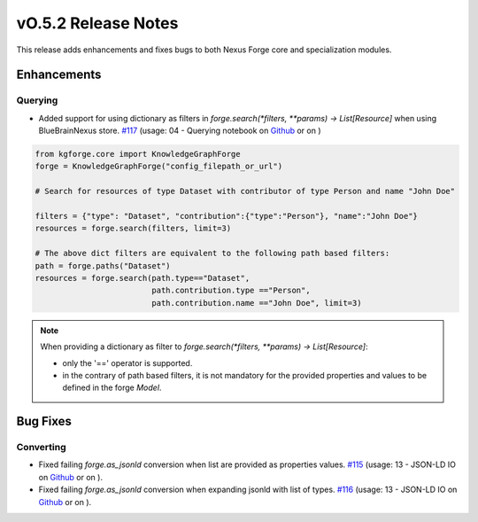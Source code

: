 ====================
vO.5.2 Release Notes
====================

This release adds enhancements and fixes bugs to both Nexus Forge core and specialization modules.

Enhancements
============

Querying
--------

* Added support for using dictionary as filters in `forge.search(*filters, **params) -> List[Resource]` when using BlueBrainNexus store. `#117 <https://github.com/BlueBrain/nexus-forge/pull/117>`__ (usage: 04 - Querying notebook on `Github <https://github.com/BlueBrain/nexus-forge/blob/v0.5.2/examples/notebooks/getting-started/04%20-%20Querying.ipynb>`__ or on |Binder|)

.. code-block:: python

   from kgforge.core import KnowledgeGraphForge
   forge = KnowledgeGraphForge("config_filepath_or_url")
   
   # Search for resources of type Dataset with contributor of type Person and name "John Doe"
   
   filters = {"type": "Dataset", "contribution":{"type":"Person"}, "name":"John Doe"}
   resources = forge.search(filters, limit=3)

   # The above dict filters are equivalent to the following path based filters:
   path = forge.paths("Dataset")
   resources = forge.search(path.type=="Dataset",
                            path.contribution.type =="Person",
                            path.contribution.name =="John Doe", limit=3)

.. note::

   When providing a dictionary as filter to `forge.search(*filters, **params) -> List[Resource]`:
   
   * only the '==' operator is supported.
   * in the contrary of path based filters, it is not mandatory for the provided properties and values to be defined in the forge `Model`.

Bug Fixes
=========

Converting
----------

*  Fixed failing `forge.as_jsonld` conversion when list are provided as properties values. `#115 <https://github.com/BlueBrain/nexus-forge/pull/115>`__ (usage: 13 - JSON-LD IO on `Github <https://github.com/BlueBrain/nexus-forge/blob/v0.5.2/examples/notebooks/getting-started/13%20-%20JSON-LD%20IO.ipynb>`__ or on |Binder|).

*  Fixed failing `forge.as_jsonld` conversion when expanding jsonld with list of types. `#116 <https://github.com/BlueBrain/nexus-forge/pull/116>`__ (usage: 13 - JSON-LD IO on `Github <https://github.com/BlueBrain/nexus-forge/blob/v0.5.2/examples/notebooks/getting-started/13%20-%20JSON-LD%20IO.ipynb>`__ or on |Binder|).



.. |Binder| image:: https://mybinder.org/badge_logo.svg
    :alt: Binder
    :target: https://mybinder.org/v2/gh/BlueBrain/nexus-forge/v0.5.2?filepath=examples%2Fnotebooks%2Fgetting-started

